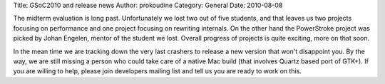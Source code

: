 Title: GSoC2010 and release news
Author: prokoudine
Category: General
Date: 2010-08-08

The midterm evaluation is long past. Unfortunately we lost two out of five
students, and that leaves us two projects focusing on performance and one
project focusing on rewriting internals. On the other hand the PowerStroke
project was picked by Johan Engelen, mentor of the student we lost. Overall
progress of projects is quite exciting, more on that soon.

In the mean time we are tracking down the very last crashers to release a new
version that won't disappoint you. By the way, we are still missing a person
who could take care of a native Mac build (that involves Quartz based port of
GTK+). If you are willing to help, please join developers mailing list and tell
us you are ready to work on this.
